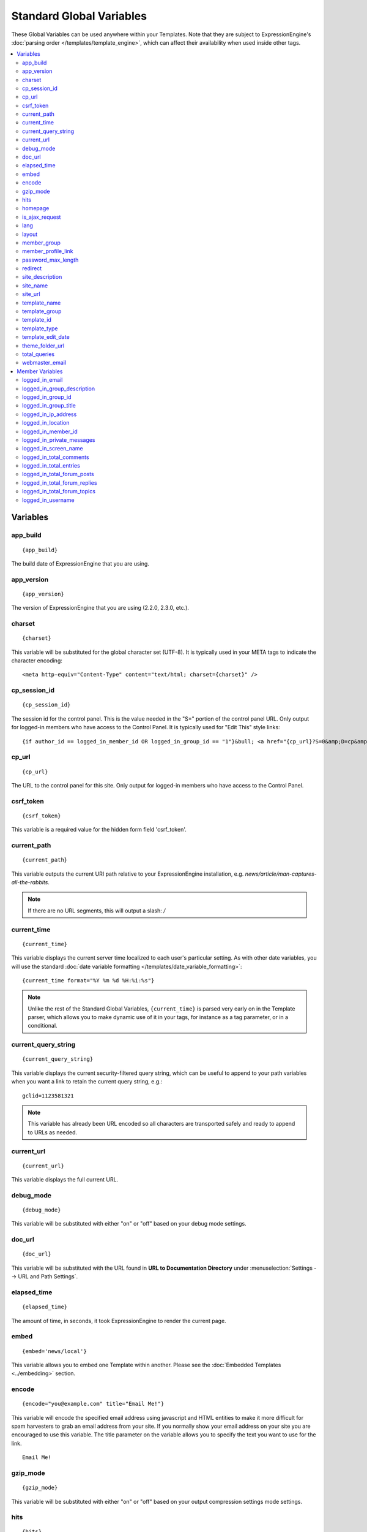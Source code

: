 #########################
Standard Global Variables
#########################

These Global Variables can be used anywhere within your Templates. Note
that they are subject to ExpressionEngine's :doc:`parsing order
</templates/template_engine>`, which can affect their availability when
used inside other tags.

.. contents::
  :local:

Variables
=========

app\_build
----------

::

  {app_build}

The build date of ExpressionEngine that you are using.

app\_version
------------

::

  {app_version}

The version of ExpressionEngine that you are using (2.2.0, 2.3.0, etc.).

charset
-------

::

  {charset}

This variable will be substituted for the global character set (UTF-8).
It is typically used in your META tags to indicate the character
encoding::

  <meta http-equiv="Content-Type" content="text/html; charset={charset}" />

cp_session_id
-------------

::

  {cp_session_id}

The session id for the control panel. This is the value needed in the "S="
portion of the control panel URL. Only output for logged-in members who
have access to the Control Panel.  It is typically used for "Edit This"
style links::

  {if author_id == logged_in_member_id OR logged_in_group_id == "1"}&bull; <a href="{cp_url}?S=0&amp;D=cp&amp;C=content_publish&amp;M=entry_form&amp;channel_id={channel_id}&amp;entry_id={entry_id}">Edit This</a>{/if}

cp\_url
-------

::

  {cp_url}

The URL to the control panel for this site. Only output for logged-in
members who have access to the Control Panel.

.. _global_csrf_token:

csrf\_token
-----------

::

  {csrf_token}

This variable is a required value for the hidden form field 'csrf_token'.

current_path
------------

::

  {current_path}

This variable outputs the current URI path relative to your ExpressionEngine
installation, e.g. *news/article/man-captures-all-the-rabbits*.

.. note:: If there are no URL segments, this will output a slash: */*

.. _global_current_time:

current\_time
-------------

::

  {current_time}

This variable displays the current server time localized to each user's
particular setting. As with other date variables, you will use the
standard :doc:`date variable formatting
</templates/date_variable_formatting>`::

  {current_time format="%Y %m %d %H:%i:%s"}

.. note:: Unlike the rest of the Standard Global Variables,
  ``{current_time}`` is parsed very early on in the Template parser,
  which allows you to make dynamic use of it in your tags, for
  instance as a tag parameter, or in a conditional.

current_query_string
--------------------

::

  {current_query_string}

This variable displays the current security-filtered query string, which
can be useful to append to your path variables when you want a link to
retain the current query string, e.g.::

  gclid=1123581321

.. note:: This variable has already been URL encoded so all characters
  are transported safely and ready to append to URLs as needed.

.. _global_variable_current_url:

current_url
-----------

::

  {current_url}

This variable displays the full current URL.

debug\_mode
-----------

::

  {debug_mode}

This variable will be substituted with either "on" or "off" based on
your debug mode settings.

doc\_url
--------

::

  {doc_url}

This variable will be substituted with the URL found in **URL to
Documentation Directory** under :menuselection:`Settings --> URL and Path Settings`.

elapsed\_time
-------------

::

  {elapsed_time}

The amount of time, in seconds, it took ExpressionEngine to render the
current page.

embed
-----

::

  {embed='news/local'}

This variable allows you to embed one Template within another. Please
see the :doc:`Embedded Templates <../embedding>` section.

.. _global-encode:

encode
------

::

  {encode="you@example.com" title="Email Me!"}

This variable will encode the specified email address using javascript
and HTML entities to make it more difficult for spam harvesters to grab
an email address from your site. If you normally show your email address
on your site you are encouraged to use this variable. The title
parameter on the variable allows you to specify the text you want to use
for the link. ::

  Email Me!


gzip\_mode
----------

::

  {gzip_mode}

This variable will be substituted with either "on" or "off" based on
your output compression settings mode settings.

hits
----

::

  {hits}

This variable will be substituted with the number of hits that any given
template containing the variable has received.

homepage
--------

::

  {homepage}

This variable will be substituted with the **URL to the root directory of
your site** preference under :menuselection:`Settings --> URL and Path Settings`.

is_ajax_request
---------------

::

  {is_ajax_request}

Boolean (TRUE/FALSE) variable representing whether or not the template is being accessed via an Ajax request (XMLHttpRequest header). Most commonly this would be used to prevent direct access of template stubs used as content providers for Ajax, e.g.::

  {if ! is_ajax_request}
    {redirect="404"}
  {/if}

  {!-- ExpressionEngine tags below to define content to return --}

lang
----

::

  {lang}

This variable will be substituted for the **Default XML Language**
preference under :menuselection:`Settings --> General Settings`.

layout
------

::

  {layout="news/local"}

This variable allows you to wrap a Template in another. Please
see the :doc:`Template Layouts <../layouts>` section.

member\_group
-------------

::

  {member_group}

The Member Group ID number for the currently logged-in user.

member\_profile\_link
---------------------

::

  {member_profile_link}

This variable will be substituted with a link to the public profile page
for the currently logged in user. The text of the link will be the
member's screen name. For instance, the output might be::

  <a href="http://example.com/index.php/member/1/">Joe Smith</a>


password_max_length
-------------------

::

  {password_max_length}

This variable is used the ``maxlength`` property of password inputs on
login forms::

  <input type="password" name="password" maxlength="{password_max_length}" autocomplete='off' />

.. _global_redirect:

redirect
--------

::

  {redirect='news/local' status_code="301"}

This variable allows you redirect the visitor to another template.
Typically this will mean that you will be utilizing the tag within
conditionals. ::

  {if segment_3 != 'cookies'}   {redirect='bake/cookies'} {/if}

You can also use the redirect variable to provide tighter control of
your URLs, and trigger 404 pages in certain conditions. When you want to
display your 404 page, just use "404" for the template. For instance,
you might do this on a template group's 'index' template that you do not
wish to be displayed if an arbitrary second URL segment exists. ::

  {if segment_2 != ''}   {redirect="404"} {/if}

Be careful that through your redirect variables that you do not create
an infinite loop.

The ``status_code`` parameter lets you optionally pass a `3xx redirect
code
<http://en.wikipedia.org/wiki/List_of_HTTP_status_codes#3xx_Redirection>`_
(e.g. 301, 302).

site\_description
-----------------

::

  {site_description}

Available to MSM sites only, this variable will be substituted with your site's description as defined under :menuselection:`Developer Tools --> Site Manager`.

site\_name
----------

::

  {site_name}

This variable will be substituted with your site name as defined under
:menuselection:`Settings --> General Settings`.

.. _global_site_url:

site\_url
---------

::

  {site_url}

This variable will be substituted with your site URL as defined under
:menuselection:`Settings --> URL and Path Settings`.

.. _global_template_edit_date:

template_name
-------------

This variable displays the name of the template currently being processed.::

  {template_name}

template_group
--------------

This variable displays the name of the template group for the template
currently being processed.::

  {template_group}

template_id
-----------

This variable displays the numeric ID of the template currently being processed.::

  {template_id}

template_type
-------------

This variable displays the :ref:`type <template-type>` of the template
currently being processed (e.g. "webpage", "rss", "xml", etc.).::

  {template_type}

template\_edit\_date
--------------------

This variable displays the localized time for when the template was last
updated. As with other date variables, you will use the standard
:doc:`date variable formatting </templates/date_variable_formatting>`::

  {template_edit_date format="%Y %m %d %H:%i:%s"}

theme\_folder\_url
------------------

::

  {theme_folder_url}

The URL to your theme folder.

total\_queries
--------------

::

  {total_queries}

The total number of database queries used to generate the current page.

webmaster\_email
----------------

::

  {webmaster_email}

  {encode="{webmaster_email}" title="Contact Us"}

The email address for the site, as specified in :doc:`Email
Configuration </cp/settings/email>`.


.. _member_variables:

Member Variables
================

logged\_in\_email
-----------------

::

  {logged_in_email}

The email address for the currently logged-in user.

logged\_in\_group\_description
------------------------------

::

  {logged_in_group_description}

The Member Group description for the currently logged-in user.

logged\_in\_group\_id
---------------------

::

  {logged_in_group_id}

The Member Group ID number for the currently logged-in user.

logged\_in\_group\_title
------------------------

::

  {logged_in_group_title}

The title of the member group for the currently logged-in user.

logged\_in\_ip\_address
-----------------------

::

  {logged_in_ip_address}

This variable will be substituted with the IP address of the currently
logged in user.

logged\_in\_location
--------------------

::

  {logged_in_location}

The location (as entered in their profile) for the currently logged-in
user.

logged\_in\_member\_id
----------------------

::

  {logged_in_member_id}

The Member ID for the currently logged-in user.

logged\_in\_private\_messages
-----------------------------

::

  {logged_in_private_messages}

The number of unread private messages for the currently logged-in user.

logged\_in\_screen\_name
------------------------

::

  {logged_in_screen_name}

The screen name for the currently logged-in user.

logged\_in\_total\_comments
---------------------------

::

  {logged_in_total_comments}

The total number of comments posted by the currently logged-in user.

logged\_in\_total\_entries
--------------------------

::

  {logged_in_total_entries}

The total number of entries posted by the currently logged-in user.

logged\_in\_total\_forum\_posts
-------------------------------

::

  {logged_in_total_forum_posts}

The total number of forum posts made by the currently logged-in user.

logged\_in\_total\_forum\_replies
---------------------------------

::

  {logged_in_total_forum_replies}

The total number of replies to forum posts by the currently logged-in user.

logged\_in\_total\_forum\_topics
--------------------------------

::

  {logged_in_total_forum_topics}

The total number of forum topics made by the currently logged-in user.

logged\_in\_username
--------------------

::

  {logged_in_username}

The username for the currently logged-in user.
